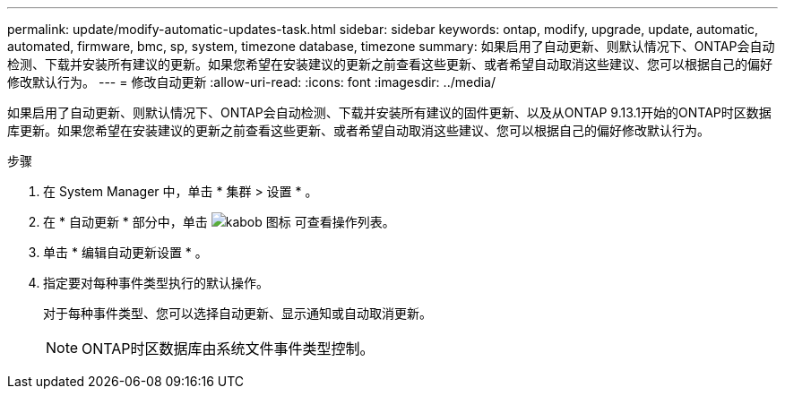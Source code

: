 ---
permalink: update/modify-automatic-updates-task.html 
sidebar: sidebar 
keywords: ontap, modify, upgrade, update, automatic, automated, firmware, bmc, sp, system, timezone database, timezone 
summary: 如果启用了自动更新、则默认情况下、ONTAP会自动检测、下载并安装所有建议的更新。如果您希望在安装建议的更新之前查看这些更新、或者希望自动取消这些建议、您可以根据自己的偏好修改默认行为。 
---
= 修改自动更新
:allow-uri-read: 
:icons: font
:imagesdir: ../media/


[role="lead"]
如果启用了自动更新、则默认情况下、ONTAP会自动检测、下载并安装所有建议的固件更新、以及从ONTAP 9.13.1开始的ONTAP时区数据库更新。如果您希望在安装建议的更新之前查看这些更新、或者希望自动取消这些建议、您可以根据自己的偏好修改默认行为。

.步骤
. 在 System Manager 中，单击 * 集群 > 设置 * 。
. 在 * 自动更新 * 部分中，单击 image:icon_kabob.gif["kabob 图标"] 可查看操作列表。
. 单击 * 编辑自动更新设置 * 。
. 指定要对每种事件类型执行的默认操作。
+
对于每种事件类型、您可以选择自动更新、显示通知或自动取消更新。

+

NOTE: ONTAP时区数据库由系统文件事件类型控制。



